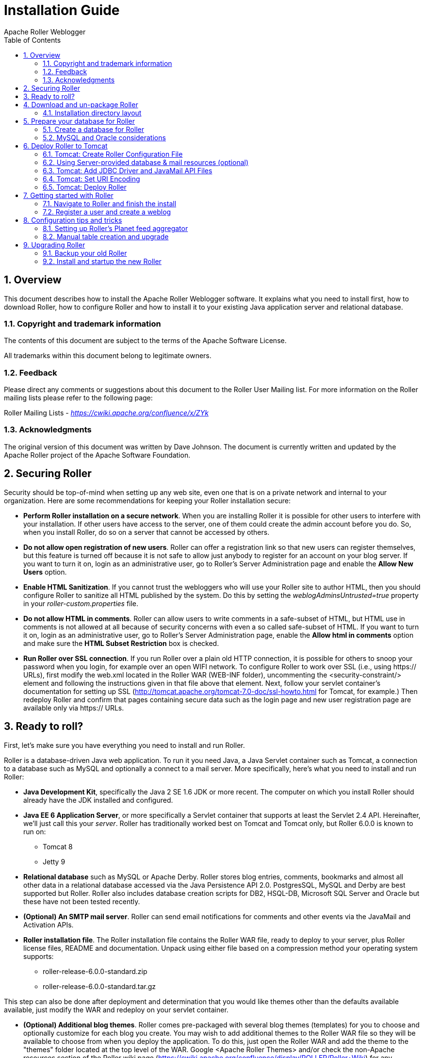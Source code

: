 = Installation Guide
Apache Roller Weblogger
:toc:
:sectnums:
:imagesdir: ./images

== Overview

This document describes how to install the Apache Roller Weblogger
software. It explains what you need to install first, how to download
Roller, how to configure Roller and how to install it to your existing
Java application server and relational database.

=== Copyright and trademark information

The contents of this document are subject to the terms of the Apache
Software License.

All trademarks within this document belong to legitimate owners.

=== Feedback

Please direct any comments or suggestions about this document to the
Roller User Mailing list. For more information on the Roller mailing
lists please refer to the following page:

Roller Mailing Lists -
https://cwiki.apache.org/confluence/x/ZYk[_https://cwiki.apache.org/confluence/x/ZYk_]

=== Acknowledgments

The original version of this document was written by Dave Johnson. The
document is currently written and updated by the Apache Roller project
of the Apache Software Foundation.

== Securing Roller

Security should be top-of-mind when setting up any web site, even one
that is on a private network and internal to your organization. Here are
some recommendations for keeping your Roller installation secure:

* *Perform Roller installation on a secure network*. When you are
installing Roller it is possible for other users to interfere with your
installation. If other users have access to the server, one of them
could create the admin account before you do. So, when you install
Roller, do so on a server that cannot be accessed by others.
* *Do not allow open registration of new users*. Roller can offer a
registration link so that new users can register themselves, but this
feature is turned off because it is not safe to allow just anybody to
register for an account on your blog server. If you want to turn it on,
login as an administrative user, go to Roller’s Server Administration
page and enable the *Allow New Users* option.
* *Enable HTML Sanitization*. If you cannot trust the webloggers who
will use your Roller site to author HTML, then you should configure
Roller to sanitize all HTML published by the system. Do this by setting
the _weblogAdminsUntrusted=true_ property in your
_roller-custom.properties_ file.
* *Do not allow HTML in comments*. Roller can allow users to write
comments in a safe-subset of HTML, but HTML use in comments is not
allowed at all because of security concerns with even a so called
safe-subset of HTML. If you want to turn it on, login as an
administrative user, go to Roller’s Server Administration page, enable
the *Allow html in comments* option and make sure the *HTML Subset
Restriction* box is checked.
* *Run Roller over SSL connection*. If you run Roller over a plain old
HTTP connection, it is possible for others to snoop your password when
you login, for example over an open WIFI network. To configure Roller to
work over SSL (i.e., using https:// URLs), first modify the web.xml
located in the Roller WAR (WEB-INF folder), uncommenting the
<security-constraint/> element and following the instructions given in
that file above that element. Next, follow your servlet container’s
documentation for setting up SSL
(http://tomcat.apache.org/tomcat-7.0-doc/ssl-howto.html for Tomcat, for
example.) Then redeploy Roller and confirm that pages containing secure
data such as the login page and new user registration page are available
only via https:// URLs.

== Ready to roll?

First, let’s make sure you have everything you need to install and run
Roller.

Roller is a database-driven Java web application. To run it you need
Java, a Java Servlet container such as Tomcat, a connection to a
database such as MySQL and optionally a connect to a mail server. More
specifically, here’s what you need to install and run Roller:

* *Java Development Kit*, specifically the Java 2 SE 1.6 JDK or more
recent. The computer on which you install Roller should already have the
JDK installed and configured.
* *Java EE 6 Application Server*, or more specifically a Servlet
container that supports at least the Servlet 2.4 API. Hereinafter, we’ll
just call this your _server_. Roller has traditionally worked best on
Tomcat and Tomcat only, but Roller 6.0.0 is known to run on:
** Tomcat 8
** Jetty 9
* *Relational database* such as MySQL or Apache Derby. Roller stores
blog entries, comments, bookmarks and almost all other data in a
relational database accessed via the Java Persistence API 2.0.
PostgresSQL, MySQL and Derby are best supported but Roller. Roller also
includes database creation scripts for DB2, HSQL-DB, Microsoft SQL
Server and Oracle but these have not been tested recently.
* *(Optional) An SMTP mail server*. Roller can send email notifications
for comments and other events via the JavaMail and Activation APIs.
* *Roller installation file*. The Roller installation file contains the
Roller WAR file, ready to deploy to your server, plus Roller license
files, README and documentation. Unpack using either file based on a
compression method your operating system supports:
** roller-release-6.0.0-standard.zip
** roller-release-6.0.0-standard.tar.gz

This step can also be done after deployment and determination that you
would like themes other than the defaults available available, just
modify the WAR and redeploy on your servlet container.

* *(Optional) Additional blog themes*. Roller comes pre-packaged with
several blog themes (templates) for you to choose and optionally
customize for each blog you create. You may wish to add additional
themes to the Roller WAR file so they will be available to choose from
when you deploy the application. To do this, just open the Roller WAR
and add the theme to the "themes" folder located at the top level of
the WAR. Google <Apache Roller Themes> and/or check the non-Apache
resources section of the Roller wiki page
(https://cwiki.apache.org/confluence/display/ROLLER/Roller+Wiki) for any
externally available themes—external themes are not supported by the
Roller team, however.

== Download and un-package Roller

Download the Apache Roller release file from
http://roller.apache.org/[http://roller.apache.org]. If you’re a Windows
user download the .zip file and use your favorite ZIP program to unzip
the release into a directory on your computer’s disk. Unix users can
download the .tar.gz file and use GNU tar to un-package.

=== Installation directory layout

Once you’ve unpackaged the files you’ll find a directory structure like
this:

----
README.txt

LICENSE.txt

NOTICE.txt

docs/

    roller-install-guide.pdf

    roller-user-guide.pdf

    roller-template-guide.pdf

webapp/

    roller.war
----

The _LICENCE.txt_ and _NOTICE.txt_ files contain the Apache Software
License and other legal notices related to the release. The _README.txt_
file just points to the documentation in the _docs_ directory.

https://cwiki.apache.org/confluence/display/ROLLER/Roller+Wiki

== Prepare your database for Roller

Before you can install Roller you’ll probably need to some work to
prepare your database. You’ll need to create a place to put the Roller
tables; some call this a table-space and we refer to it as a _database_
in this installation guide. You’ll need to create a database for Roller,
or get your database administrator to do it for you. You also need to
have a JDBC driver for your database of choice, but we’ll cover that
later.

=== Create a database for Roller

If you’re luck enough to have your own database administrator, ask them
to setup a database for Roller. When they are done, ask them to provide
you with this information, you’ll need it later:

* Username and password for connecting to database
* JDBC connection URL for database
* JDBC driver class name

If you don’t have a database administrator then you’ll have to refer to
the documentation for your database and do it yourself. You need to
create a database for Roller, protected by username and password. For
example, if you’re using MySQL you might do something like this (be sure
to use a different username and password from the scott/tiger below):

----
% sudo service mysql start

% mysql -u root -p

password: *****

mysql> create database rollerdb DEFAULT CHARACTER SET utf8 DEFAULT
COLLATE utf8_general_ci;

mysql> grant all on rollerdb.* to scott@`%' identified by `tiger';

mysql> grant all on rollerdb.* to scott@localhost identified by `tiger';

mysql> exit;
----

If you’re using Derby:

----
% ij

ij> connect `jdbc:derby:/path/to/new/MYROLLERDB;create=true';

ij> quit;
----

For PostgreSQL:

----
%sudo -u postgres psql postgres

postgres=# create user scott createdb;

postgres=# \du (see list of users and roles)

postgres=# \password scott

Enter new password: ?????

postgres-# \q

%createdb -h localhost -U scott -W pgsqlroller -E UTF8
----

=== MySQL and Oracle considerations

Based on our experience supporting MySQL, we have the following
recommendations:

* For MySQL, make sure that TCP/IP networking is enabled.
* For MySQL, UTF-8 must be enabled for your database, as done in the
"create database rollerdb" command above or server-wide
(http://dev.mysql.com/doc/refman/5.6/en/charset-applications.html).
+
If a non-UTF8 database has already been created you can switch the
database to UTF-8 as follows providing the tables have *not* already
been created:
+
----
ALTER DATABASE roller DEFAULT CHARACTER SET utf8 COLLATE
utf8_general_ci;
----
* For Oracle users, use the 10g (10.1.0.2 higher) drivers which should
be packaged as ojdbc14.jar, even if operating on Oracle 9 server.
* See the server specific sections to information on where to place the
JDBC driver jars.

== Deploy Roller to Tomcat

Deploying Roller to the Tomcat servlet container involves creating a
Roller configuration file, adding some jars to Tomcat and then deploying
the Roller WAR file.

You are expected to install and configure Apache Tomcat before you
attempt to install Roller, and be aware of how to deploy a WAR archive
on Tomcat. Refer to the Tomcat documentation linked from this page for
more information: http://tomcat.apache.org/[_http://tomcat.apache.org_]

=== Tomcat: Create Roller Configuration File

There are a variety of ways to configure Roller and Tomcat and here
we’ll explain the easiest route: providing database and mail connection
information directly to Roller via the Roller configuration file.

*Create the Configuration File*

For most settings, Roller can be configured from its own web console.
But for some startup-properties and advanced configuration options you
must set properties in an override file called:

roller-custom.properties

That is a simple Java properties file, a text file that overrides
settings defined in Roller’s internal __roller.properties __file. To
configure Roller you look at Roller’s internal properties file, decide
which properties you need to override and then set those in your
_roller-custom.properties_ file.

The precise roller.properties file your distribution is using is located
in /WEB-INF/classes/ org/apache/roller/ weblogger/config/ within the
roller.war file. It is also viewable online at
http://svn.apache.org/viewvc/roller/trunk/app/src/main/resources/org/apache/roller/weblogger/config/roller.properties,
click the "(view)" button at a revision just prior to the Roller
release you’re using. We encourage you to look through this file to
determine other properties you may wish to override, but we’ll get you
started right here and now with a simple example that shows you the
minimum startup, database, and mail configuration settings that you need
to run Roller. You’ll need to alter this information using settings
appropriate for your filesystem, database, and mail server. (Also note
the database and mail configuration shown below will be done differently
if you’re using JNDI, which will be discussed in the next section. JNDI,
in particular, is presently required if your mail SMTP server requires
authentication.)

Example: _roller-custom.properties_ file
----
installation.type=auto

mediafiles.storage.dir=/usr/local/rollerdata/mediafiles

search.index.dir=/usr/local/rollerdata/searchindex

log4j.appender.roller.File=/usr/local/rollerdata/roller.log

database.configurationType=jdbc

database.jdbc.driverClass=com.mysql.jdbc.Driver

database.jdbc.connectionURL=jdbc:mysql://localhost:3306/rollerdb?autoReconnect=true&useUnicode=true&characterEncoding=utf-8&mysqlEncoding=utf8

database.jdbc.username=scott

database.jdbc.password=tiger

mail.configurationType=properties

mail.hostname=smtp-server.example.com

mail.username=scott

mail.password=tiger
----

The _installation.type=auto_ property tells Roller to operate in
automatic installation mode. In this mode Roller will provide very
detailed error output to help you debug database connection problems. If
Roller finds that the database exists but its tables are not, it will
offer to run the database creation scripts. If find finds that the
tables are there, but they are not up-to-date Roller will offer to
upgrade them for you. Once your Roller installation is complete and you
are ready to go "live" then you should set __installation.type=manual__.

The above sample __roller-custom.properties__ uses a MySQL connection.
It shows the MySQL JDBC driver class name, an example MySQL connection
URL and username/password settings for the mail connection:

If you’re using Derby, database configuration properties
similar to the following will be more appropriate. Note authentication
is not used by default with Derby (any username and password provided
below will be accepted), see
http://db.apache.org/derby/docs/10.2/tuning/rtunproper27467.html on how
to require authentication with Derby. The username configured below will
be the table owner used when the Roller installation process later
creates the database tables.

----
database.configurationType=jdbc

database.jdbc.driverClass=org.apache.derby.jdbc.EmbeddedDriver

database.jdbc.connectionURL=jdbc:derby:/path/to/new/MYROLLERDB

database.jdbc.username=app

database.jdbc.password=app
----

For PostgreSQL:

----
database.configurationType=jdbc

database.jdbc.driverClass=org.postgresql.Driver

database.jdbc.connectionURL=jdbc:postgresql://localhost:5432/pgsqlroller

database.jdbc.username=scott

database.jdbc.password=tiger
----

*Alternative Authentication Options*

The above instructions rely on Roller’s default user authentication
mechanism, i.e., using a Roller-provided database table (roller_user) to
store usernames and encrypted passwords. Roller provides other
authentication options defined under the "authentication.method"
setting in the roller.properties file: OpenID, OpenID/DB combination,
and LDAP
(https://cwiki.apache.org/confluence/display/ROLLER/Roller+5.1+with+LDAP).
These authentication methods are used less frequently so should be
tested more thoroughly with your particular setup if you wish to use
them. Check the roller.properties file included in your WAR for
available options and configuration information, and consult the Roller
User’s Mailing List should you need assistance.

Add Configuration file to Tomcat

Place the configuration file into the Tomcat lib directory so that it is
on the Tomcat classpath and therefore available to Roller.

=== Using Server-provided database & mail resources (optional)

It’s easiest to setup your Roller for Tomcat database connection using
the `jdbc' approach and the mail connection using `properties' but in
some cases you might want to use the datasource and/or mail session
resources provided by your application server instead. For
authentication-requiring mail connections like Google’s Gmail service,
JNDI is presently required. For databases, you might use JNDI to take
advantage of the database connection pool management that is built into
your server. Or, your boss might want everything to be managed via your
server’s Admin Console. No matter the reason, it’s easy to do in Roller.

Here, you omit the _roller-custom.properties_ database and mail
configuration given in the previous section and replace it with just:

----
installation.type=auto
mediafiles.storage.dir=/usr/local/rollerdata/mediafiles
search.index.dir=/usr/local/rollerdata/searchindex
log4j.appender.roller.File=/usr/local/rollerdata/roller.log

database.configurationType=jndi
database.jndi.name=jdbc/rollerdb
mail.configurationType=jndi
mail.jndi.name=mail/Session

----

The _database.configurationType=jndi_ setting tells Roller to look up
its datasource via Java Naming and Directory Interface (JNDI). Roller
will look for a datasource with the JNDI name _jdbc/rollerdb_. You must
set that datasource up in your server.

The _mail.configurationType=jndi_ setting tells Roller to look up it’s
mail sessions via JNDI. Roller will look for a mail session provider
with the JNDI name _mail/Session_. You must set that provider up in your
server. Let’s discuss how to do that on Tomcat.

Setting up database and mail resources on Tomcat

There are a couple of different ways to setup database and mail
resources on Tomcat. One way is to provide a Context Configuration file.
Here’s how to do this on Tomcat.

Before you deploy Roller to Tomcat, create a new Context Configuration
file in the installation directory _webapp/roller/META-INF_. You’ll find
an example configuration file there, shown below. Rename it from
_context.xml-example_ to _context.xml_ and substitute the correct values
for driverClassName, url, username, password in 'jdbc/rollerdb' Resource and mail.smtp.user
password in 'mail/Session' Resource.


----
<Context path="/roller" debug="0">
    <Resource name="jdbc/rollerdb" auth="Container" type="javax.sql.DataSource"
            driverClassName="com.mysql.jdbc.Driver"
            url="jdbc:mysql://localhost:3306/rollerdb?autoReconnect=true&amp;useUnicode=true&amp;characterEncoding=utf-8&amp;mysqlEncoding=utf8"
            username="scott"
            password="tiger"
            maxActive="20" maxIdle="3" removeAbandoned="true" maxWait="3000" />
    <Resource name="mail/Session" auth="Container" type="javax.mail.Session"
            mail.transport.protocol="smtp"
            mail.smtp.host="smtp.gmail.com"
            mail.smtp.port="465"
            mail.smtp.auth="true"
            mail.smtp.user="blah.blah@gmail.com"
            password="yourgmailpassword"
            mail.smtp.starttls.enable="true"
            mail.smtp.socketFactory.class="javax.net.ssl.SSLSocketFactory"
            mail.smtp.socketFactory.port="465"
            mail.smtp.socketFactory.fallback="false"
            mail.debug="false"/>
</Context>
----

The Java mail properties listed above are defined here:
https://javamail.java.net/nonav/docs/api/com/sun/mail/smtp/package-summary.html.
Note the email account defined above will appear in the "From:" line
of notification email messages sent to blog owners (and, if they select
"Notify me of further comments", blog commenters) so take care not to
use an email account you wish to keep private.

Another method is to the add the configuration to the Tomcat server.xml
file under the correct host value already present in the file. (The
Tomcat project advises against this method as it requires restarting the
server whenever changes are made to this file, see
http://tomcat.apache.org/tomcat-7.0-doc/config/context.html#Defining_a_context.)
For example, with the same mail connection as above:


----
<Host name="localhost" appBase="webapps" unpackWARs="true" autoDeploy="true">

  <Context
    path="/roller"
    docBase="roller"
    antiResourceLocking="false">

    <Resource name="mail/Session"
      auth="Container"
      type="javax.mail.Session"
      mail.transport.protocol="smtp"
      mail.smtp.host="smtp.gmail.com"
      …rest of properties same as above…
    />
  </Context>
</Host>
----

=== Tomcat: Add JDBC Driver and JavaMail API Files

You will also need to place some additional jars in the Tomcat _lib_
directory:

* **JDBC Driver Jars. **Add the appropriate JDBC driver jars to the
Tomcat classpath. Once they are in your classpath, Roller’s database
subsystem will be able to find and use them. Download them from your
database vendor/provider and place them in Tomcat’s _lib_ directory.
* **Java Mail and Activation. **Tomcat does not include the Java Mail
and Activation jars. Even if you do not plan to use email features, you
must download those jars and place them in Tomcat’s classpath. Download
them from Oracle (https://java.net/projects/javamail/pages/Home) and
place them in Tomcat’s _lib_ directory.

=== Tomcat: Set URI Encoding

Roller supports internationalization (I18N), but on Tomcat some
additional configuration is necessary. You must ensure that Tomcat’s URI
encoding is set to UTF-8. You can do this by editing the Tomcat
configuration file conf/server.xml and adding URIEncoding=”UTF-8” to
each connector element, as shown below:

----
<Connector port="8080" maxThreads="150" minSpareThreads="25"
maxSpareThreads="75" enableLookups="false" redirectPort="8443" debug="0"
acceptCount="100" connectionTimeout="20000" disableUploadTimeout="true"
URIEncoding="UTF-8"/>
----

And make sure you do this for _every_ connector through which you use
Roller. For example, if you use the AJP connector or HTTPS connector you
need to add the URIEncoding="UTF-8" attribute to those connectors as
well.

=== Tomcat: Deploy Roller

Refer to the Tomcat documentation for information on the various ways to
deploy a WAR. By renaming the Roller WAR to roller.war and placing it in
the webapps directory of a running Tomcat instance, you should be able
to access Roller at http://localhost:8080/roller (the /roller portion
comes from the name of the WAR.) Another way to do this is to use the
Tomcat Manager application, which you can reach at the following URL
http://localhost:8080/manager. Once you are there, you’ll see something
like this:

image::roller-install-guide-tomcat.png[]

On the manager screen above, scroll down until you see the *Deploy*
section, see below:

image::roller-install-guide-tomcat-deploy.png[]

Enter the context path at which you would like to see Roller, above we
use _/roller_. Enter the full path to the Roller WAR file, in the
webapps directory of the Roller installation and click *Deploy* to
deploy Roller.

Finally, navigate to http://localhost:8080/roller to complete the
installation.

== Getting started with Roller

You’re not quite done with the installation process, but now you’re
ready to start using Roller, so we’ll walk you through getting started,
registering a user and setting up a blog. We’ll also discuss briefly
what happens when there is an error.

=== Navigate to Roller and finish the install

Navigate to Roller, if you are using a default Tomcat or Glassfish
installation then then URL of Roller is probably
http://localhost:8080/roller. You will see either a web page of error
messages, a web page offering to create database tables for you or web
page asking you to complete the installation by registering an admin
user and creating a front-page blog. First, let’s talk about what
happens when things go wrong.

image::db-connection-error.png[]

If there’s a problem with your database configuration, Roller will
display a page or error messages to help you diagnose the problem. It’s
possible that you entered the wrong JDBC driver class name, connection
URL, username or password. Or perhaps your database is not running. Use
the information provided to determine what is wrong, fix it and then
redeploy Roller.

*Automatic tables creation*

If your database configuration is good but Roller cannot find its
database tables, then Roller will offer to create those pages
automatically for you. If you give the go-ahead, Roller will run the
appropriate database creation script for your database and then show you
the results. You can then proceed to the next step to setup your first
user account and weblog.

image::no-tables-found.png[]

=== Register a user and create a weblog

If Roller starts up fine but doesn’t find a front-page weblog then it
will display the Completing Your Installation below that explains how to
register your first user, create your first weblog and setup your site’s
front page.

image::roller-home.png[]

You have to decide what you want as the front-page of your Roller site.
If you are using Roller to run your personal weblog, then you probably
want your weblog to be the front-page of the site. In this case, create
a weblog for yourself, _don’t_ choose the front-page theme but _do_ set
your weblog as the front-page weblog for the site.

If you are using Roller to run a community of multiple weblogs, then
you’ll probably want to display an aggregated front-page combining all
weblogs on the site. In that case, create a weblog to serve as the
front-page, set it as the front-page weblog and make sure you set the
"aggregated front-page" setting on the Server Admin page.

*Don’t forget: Reset the _installation.type_ flag*

Now that you’re done with the installation you should turn off Roller’s
auto-installation system. Edit your _roller-custom.properties_ file and
set _installation.type=manual_. Then restart your server or Roller so
that it accepts the new setting.

*What’s next?*

Once you’ve gotten Roller up and running refer to the Roller User Guide
for more information on running your Roller system and your weblog. For
information on customizing your weblog, refer to the Roller Template
Guide. If you can’t find what you want in the documentation then
subscribe to the Roller user mailing list and ask your questions there:

https://cwiki.apache.org/confluence/display/ROLLER/Roller+Mailing+Lists

== Configuration tips and tricks

This section covers some tips and tricks that can help you get the most
out of Roller. It covers Roller’s Planet feed aggregator and how to
setup Roller to use server-provided resources.

=== Setting up Roller’s Planet feed aggregator

Roller includes a RSS/Atom feed aggregator that makes it possible to run
a site like https://blogs.oracle.com/ which provides weblogs for
thousands of writers and an aggregated front-page that displays the most
recent posts form those plus dozens of Sun bloggers from other sites
such as blogger.com, typepad.com and other services. Here’s what you
need to do.

==== STEP 1: Create a Planet cache directory

Roller Planet needs a cache directory in which to store the feeds it
fetches. By default, Roller Planet will put it’s cache in your home
directory under _roller_data/planetcache_. If you want to place the
cache somewhere else, you must override the planet.aggregator.cache.dir
property in your _roller-custom.properties_ file. For example:

`cache.dir=c:\\roller_data\planetcache`

Whether you override that property or not, *you must create the cache
directory*. Planet will not work unless the cache directory exists and
is writable by Roller.

==== STEP 2: Enable Planet via Roller custom properties

Enable Planet by adding the following to your _roller-custom.properties_
file:

----
planet.aggregator.enabled=true

# Tasks which are enabled.  Only tasks listed here will be run.
tasks.enabled=ScheduledEntriesTask,ResetHitCountsTask,\
PingQueueTask,RefreshRollerPlanetTask,SyncWebsitesTask

# Set of page models specifically for site-wide rendering
rendering.siteModels=\
org.apache.roller.weblogger.ui.rendering.model.SiteModel,\
org.apache.roller.weblogger.ui.rendering.model.PlanetModel

----


Those property settings enable Planet and enable the Planet tasks, both
the _RefreshRollerPlanetTask_, which runs every hour and fetches all
RSS/Atom feed subsciptions, and the _SyncWebsitesTask_, which runs every
midnight and ensures that each weblog in the Roller system is
represented by a subscription in the Planet aggregator. To enable usage
of the PlanetModel in the front-page weblog, we also override the
_rendering.siteModels_ property.

==== STEP 3: Configure Planet via Planet custom properties

Create a new file called _planet-custom.properties_ and place it in the
same directory as your existing _roller-custom.properties_ file. In this
configuration file, add a property called __cache.dir __that points to
the directory that you’d like Planet to use for caching it’s RSS and
Atom newsfeeds. The default setting is:

`_cache.dir=${user.home}/roller_data/planetcache_`

Once you’ve made those property settings restart Roller and proceed to
the next step.

==== STEP 4: Display your Planet aggregations

You can use Roller’s UI to add external RSS/Atom feeds to the Planet
setup. To display these feeds you’ll need to do a little template
customization. The easier way to get started is to Roller’s existing
Front-Page theme. Here’s how.

Create a weblog to server as the front-page of your Roller site. Start
with the Front-Page theme and customize it. Edit the weblog template and
look for the part that mentions PLANET-entries. Comment-out the
SITE-WIDE part and un-comment the PLANET-entries part. The double hash
"##" marks indicate a commented-out line. The code should look like
this:

----
## 1) SITE-WIDE entries (the default)
##set($pager = $site.getWeblogEntriesPager($since, $maxResults))

## 2) PLANET-entries
#set($pager = $planet.getAggregationPager($since, $maxResults))
----

With that in place, your front-page will be display your Planet entries.
You can find your Planet feeds at the following URLs:

* Main Planet feed
http://localhost:8080/roller/planetrss
* Per group feed
http://localhost:8080/roller/planetrss?group=<group-name>[]


=== Manual table creation and upgrade

If you would rather create your database tables yourself instead of
letting Roller do it automatically, you can. Instead of enabling
automatic installation you should disable it by putting this in your
_roller-custom.properties_ file:

installation.type=manual

Now you’ve got to run the database creation script. You can find the
database creation scripts in the
_webapp/roller/WEB-INF/classes/dbscripts_ directory. You’ll find a
_createdb.sql_ script for each of the databases we hope to support.

If you are upgrading Roller, you’ll have to run the migration scripts
instead of createdb.sql. You’ll find those under the _dbscripts_
directory too. However, the migration script should probably be run
statement-by-statement checking the database responses as you go along,
or alternatively by first removing any delete index or delete foreign
key statement that you know doesn’t exist in your database. Certain
databases like MySQL throw errors when one attempts to delete objects
such as foreign keys or indexes that don’t already exist, a specific
error type which the automated installation process is coded to ignore.

== Upgrading Roller

This section describes how to upgrade an existing Roller installation to
the latest release of Roller by shutting down, backing up and then
following the installation instructions with a couple of key exceptions.
But first, there is some required reading for those upgrading from
ancient versions of Roller.

=== Backup your old Roller

Before you get started with your upgrade, shutdown your existing Roller
install and make a backup of your Roller data.

Backup your database to somewhere safe on your system or to a remote
file-system. Here are a couple of examples: of how to do that on various
databases:

* On MySQL you create a dump file

`mysqldump -u scott -p rollerdb >
/somewhere/safe/roller.dmp`

* With PostgreSQL you can do the same thing

`pg_dump -h 127.0.0.1 -W -U
scott rollerdb > /somewhere/safe/roller.db`

And backup any other data. Make a copy of your Roller data directory,
i.e. the one with your Roller resources and search-index files. If you
added or modified any files within your old Roller web application
directory, then you’ll want to backup that whole directory.

Migrating your old file uploads to the new Media Blogging system

If upgrading from Roller 4.0 to 5.1 (5.0 already has this configuration
done), when you first start Roller 5.1 it will migrate your old file
uploads to the new Media Blogging system. If this is to work properly
you *MUST* ensure that the three properties below are set correctly
before you start Roller 5.0/5.1 for the first time.

----
# The directory in which Roller 5.x will upload files

mediafiles.storage.dir=$\{user.home}/roller_data/mediafiles

# The directory in which Roller 4.0 uploaded files

uploads.dir=$\{user.home}/roller_data/uploads

# Set to true to enable migration

uploads.migrate.auto=true
----

The _mediafiles.storage.dir_ property should be set to the location
where you would like to store uploaded files. The _uploads.dir_ property
should be set to the location where you stored uploaded files in Roller
4.0.

=== Install and startup the new Roller

Follow the normal installation instructions for the new version of
Roller, but…

* When creating your _roller-custom.properties_, copy of your old one.
Carefully review each property and compare it to the property settings
in the Roller property file described in Section link:#tomcat-create-roller-configuration-file[6.1].
* Don’t create a new database for Roller. Instead point Roller to your
existing Roller database. *This is completely safe because you created a
backup of your database, right?*

When you deploy and startup, Roller will detect that your database needs
to be upgraded and it will offer to run each of the migrations scripts
necessary to upgrade you from your old version to the new version of
Roller.

*NOTE*: You can run the database scripts manually too, see Section
link:#manual-table-creation-and-upgrade[8.2].

*NOTE*: On Tomcat, before startup you should delete the contents of the
Tomcat work directory (located under the webapps folder.)
